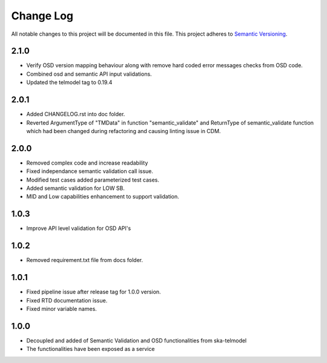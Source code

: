 ############
Change Log
############

All notable changes to this project will be documented in this file.
This project adheres to `Semantic Versioning <http://semver.org/>`_.

2.1.0
**************
* Verify OSD version mapping behaviour along with remove hard coded error messages checks from OSD code.
* Combined osd and semantic API input validations.
* Updated the telmodel tag to 0.19.4

2.0.1
*****
* Added CHANGELOG.rst into doc folder.
* Reverted ArgumentType of "TMData" in function "semantic_validate" and ReturnType of semantic_validate function 
  which had been changed during refactoring and causing linting issue in CDM.

2.0.0
*****
* Removed complex code and increase readability
* Fixed independance semantic validation call issue.
* Modified test cases added parameterized test cases.
* Added semantic validation for LOW SB.
* MID and Low capabilities enhancement to support validation.

1.0.3
******
* Improve API level validation for OSD API's

1.0.2
******
* Removed requirement.txt file from docs folder.

1.0.1
******
* Fixed pipeline issue after release tag for 1.0.0 version.
* Fixed RTD documentation issue.
* Fixed minor variable names.

1.0.0
******

* Decoupled and added of Semantic Validation and OSD functionalities from ska-telmodel
* The functionalities have been exposed as a service

